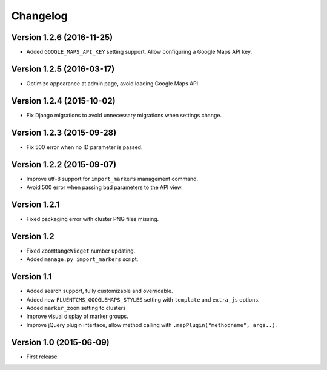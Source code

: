 Changelog
=========

Version 1.2.6 (2016-11-25)
--------------------------

* Added ``GOOGLE_MAPS_API_KEY`` setting support.
  Allow configuring a Google Maps API key.


Version 1.2.5 (2016-03-17)
--------------------------

* Optimize appearance at admin page, avoid loading Google Maps API.


Version 1.2.4 (2015-10-02)
--------------------------

* Fix Django migrations to avoid unnecessary migrations when settings change.


Version 1.2.3 (2015-09-28)
--------------------------

* Fix 500 error when no ID parameter is passed.


Version 1.2.2 (2015-09-07)
--------------------------

* Improve utf-8 support for ``import_markers`` management command.
* Avoid 500 error when passing bad parameters to the API view.


Version 1.2.1
-------------

* Fixed packaging error with cluster PNG files missing.


Version 1.2
-----------

* Fixed ``ZoomRangeWidget`` number updating.
* Added ``manage.py import_markers`` script.


Version 1.1
-----------

* Added search support, fully customizable and overridable.
* Added new ``FLUENTCMS_GOOGLEMAPS_STYLES`` setting with ``template`` and ``extra_js`` options.
* Added ``marker_zoom`` setting to clusters
* Improve visual display of marker groups.
* Improve jQuery plugin interface, allow method calling with ``.mapPlugin("methodname", args..)``.


Version 1.0 (2015-06-09)
------------------------

* First release
